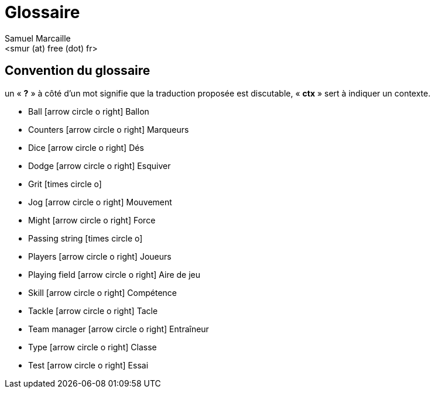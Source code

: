 = Glossaire
:author: Samuel Marcaille
:email: <smur (at) free (dot) fr>
:Date: 2015-05-16
:icons: font
:source-highlighter: coderay


== Convention du glossaire
un « *?* » à côté d'un mot signifie que la traduction proposée est discutable, « *ctx* » sert à indiquer un contexte.

[square]
- Ball icon:arrow-circle-o-right[lg] Ballon
- Counters icon:arrow-circle-o-right[lg] Marqueurs
- Dice icon:arrow-circle-o-right[lg] Dés
- Dodge icon:arrow-circle-o-right[lg] Esquiver
- Grit icon:times-circle-o[lg]
- Jog icon:arrow-circle-o-right[lg] Mouvement
- Might icon:arrow-circle-o-right[lg] Force
- Passing string icon:times-circle-o[lg]
- Players icon:arrow-circle-o-right[lg] Joueurs
- Playing field icon:arrow-circle-o-right[lg] Aire de jeu
- Skill icon:arrow-circle-o-right[lg] Compétence
- Tackle icon:arrow-circle-o-right[lg] Tacle
- Team manager icon:arrow-circle-o-right[lg] Entraîneur
- Type icon:arrow-circle-o-right[lg] Classe
- Test icon:arrow-circle-o-right[lg] Essai
